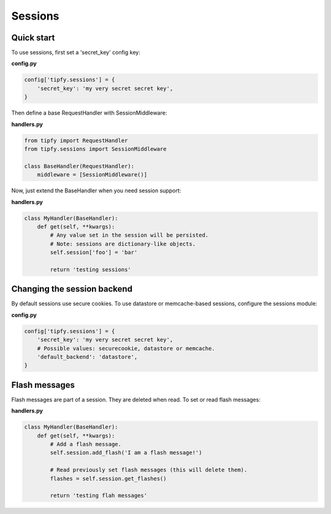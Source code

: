 .. _guide.sessions:

Sessions
========

Quick start
-----------
To use sessions, first set a 'secret_key' config key:

**config.py**

.. code-block:: python

   config['tipfy.sessions'] = {
       'secret_key': 'my very secret secret key',
   }

Then define a base RequestHandler with SessionMiddleware:

**handlers.py**

.. code-block:: python

   from tipfy import RequestHandler
   from tipfy.sessions import SessionMiddleware

   class BaseHandler(RequestHandler):
       middleware = [SessionMiddleware()]


Now, just extend the BaseHandler when you need session support:

**handlers.py**

.. code-block:: python

   class MyHandler(BaseHandler):
       def get(self, **kwargs):
           # Any value set in the session will be persisted.
           # Note: sessions are dictionary-like objects.
           self.session['foo'] = 'bar'

           return 'testing sessions'


Changing the session backend
----------------------------
By default sessions use secure cookies. To use datastore or memcache-based
sessions, configure the sessions module:

**config.py**

.. code-block:: python

   config['tipfy.sessions'] = {
       'secret_key': 'my very secret secret key',
       # Possible values: securecookie, datastore or memcache.
       'default_backend': 'datastore',
   }


Flash messages
--------------
Flash messages are part of a session. They are deleted when read. To set or
read flash messages:

**handlers.py**

.. code-block:: python

   class MyHandler(BaseHandler):
       def get(self, **kwargs):
           # Add a flash message.
           self.session.add_flash('I am a flash message!')

           # Read previously set flash messages (this will delete them).
           flashes = self.session.get_flashes()

           return 'testing flah messages'
